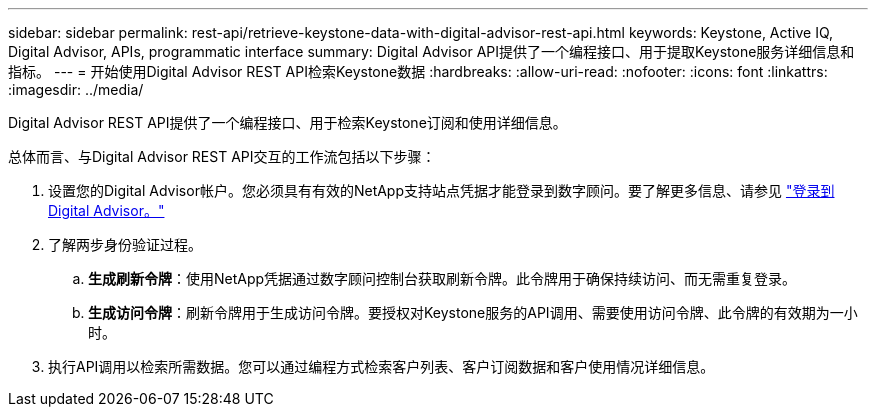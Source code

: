 ---
sidebar: sidebar 
permalink: rest-api/retrieve-keystone-data-with-digital-advisor-rest-api.html 
keywords: Keystone, Active IQ, Digital Advisor, APIs, programmatic interface 
summary: Digital Advisor API提供了一个编程接口、用于提取Keystone服务详细信息和指标。 
---
= 开始使用Digital Advisor REST API检索Keystone数据
:hardbreaks:
:allow-uri-read: 
:nofooter: 
:icons: font
:linkattrs: 
:imagesdir: ../media/


[role="lead"]
Digital Advisor REST API提供了一个编程接口、用于检索Keystone订阅和使用详细信息。

总体而言、与Digital Advisor REST API交互的工作流包括以下步骤：

. 设置您的Digital Advisor帐户。您必须具有有效的NetApp支持站点凭据才能登录到数字顾问。要了解更多信息、请参见 https://docs.netapp.com/us-en/active-iq/task_login_activeiq.html["登录到Digital Advisor。"]
. 了解两步身份验证过程。
+
.. *生成刷新令牌*：使用NetApp凭据通过数字顾问控制台获取刷新令牌。此令牌用于确保持续访问、而无需重复登录。
.. *生成访问令牌*：刷新令牌用于生成访问令牌。要授权对Keystone服务的API调用、需要使用访问令牌、此令牌的有效期为一小时。


. 执行API调用以检索所需数据。您可以通过编程方式检索客户列表、客户订阅数据和客户使用情况详细信息。


